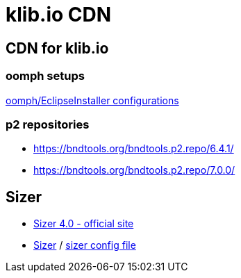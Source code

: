 = klib.io CDN
:lang: en

== CDN for klib.io

=== oomph setups

link:oomph/index.html[oomph/EclipseInstaller configurations]

=== p2 repositories

* link:org.bndtools.p2/6.4.1/[https://bndtools.org/bndtools.p2.repo/6.4.1/]
* link:org.bndtools.p2/7.0.0/[https://bndtools.org/bndtools.p2.repo/7.0.0/]

== Sizer

* https://www.brianapps.net/sizer4/[Sizer 4.0 - official site, window=_blank]
* link:sizer/sizer.html/[Sizer] / link:sizer/SizerExport.xml[sizer config file]